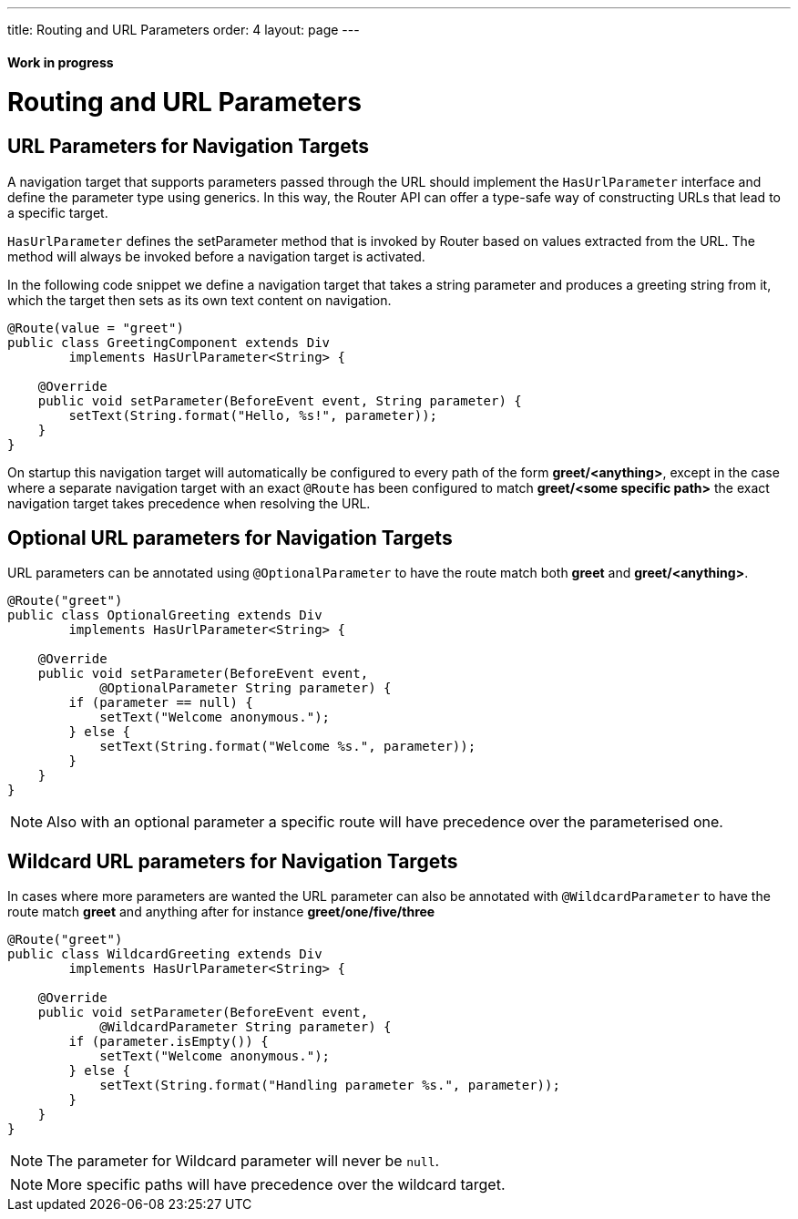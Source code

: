 ---
title: Routing and URL Parameters
order: 4
layout: page
---

ifdef::env-github[:outfilesuffix: .asciidoc]
==== Work in progress

= Routing and URL Parameters

== URL Parameters for Navigation Targets

A navigation target that supports parameters passed through the URL should implement the `HasUrlParameter` interface and define the parameter type using generics.
In this way, the Router API can offer a type-safe way of constructing URLs that lead to a specific target.

`HasUrlParameter` defines the setParameter method that is invoked by Router based on values extracted from the URL.
The method will always be invoked before a navigation target is activated.

In the following code snippet we define a navigation target that takes a string parameter and produces a greeting string from it, which the target then sets as its own text content on navigation.

[source,java]
----
@Route(value = "greet")
public class GreetingComponent extends Div
        implements HasUrlParameter<String> {

    @Override
    public void setParameter(BeforeEvent event, String parameter) {
        setText(String.format("Hello, %s!", parameter));
    }
}
----

On startup this navigation target will automatically be configured to every path of the form *greet/<anything>*, except in the case where a separate navigation target with an exact `@Route` has been configured to match *greet/<some specific path>* the exact navigation target takes precedence when resolving the URL.

== Optional URL parameters for Navigation Targets

URL parameters can be annotated using `@OptionalParameter` to have the route match both *greet* and *greet/<anything>*.

[source,java]
----
@Route("greet")
public class OptionalGreeting extends Div
        implements HasUrlParameter<String> {

    @Override
    public void setParameter(BeforeEvent event,
            @OptionalParameter String parameter) {
        if (parameter == null) {
            setText("Welcome anonymous.");
        } else {
            setText(String.format("Welcome %s.", parameter));
        }
    }
}
----

[NOTE]
Also with an optional parameter a specific route will have precedence over the parameterised one.

== Wildcard URL parameters for Navigation Targets

In cases where more parameters are wanted the URL parameter can also be annotated with `@WildcardParameter`
to have the route match *greet* and anything after for instance *greet/one/five/three*

[source,java]
----
@Route("greet")
public class WildcardGreeting extends Div
        implements HasUrlParameter<String> {

    @Override
    public void setParameter(BeforeEvent event,
            @WildcardParameter String parameter) {
        if (parameter.isEmpty()) {
            setText("Welcome anonymous.");
        } else {
            setText(String.format("Handling parameter %s.", parameter));
        }
    }
}
----

[NOTE]
The parameter for Wildcard parameter will never be `null`.

[NOTE]
More specific paths will have precedence over the wildcard target.
